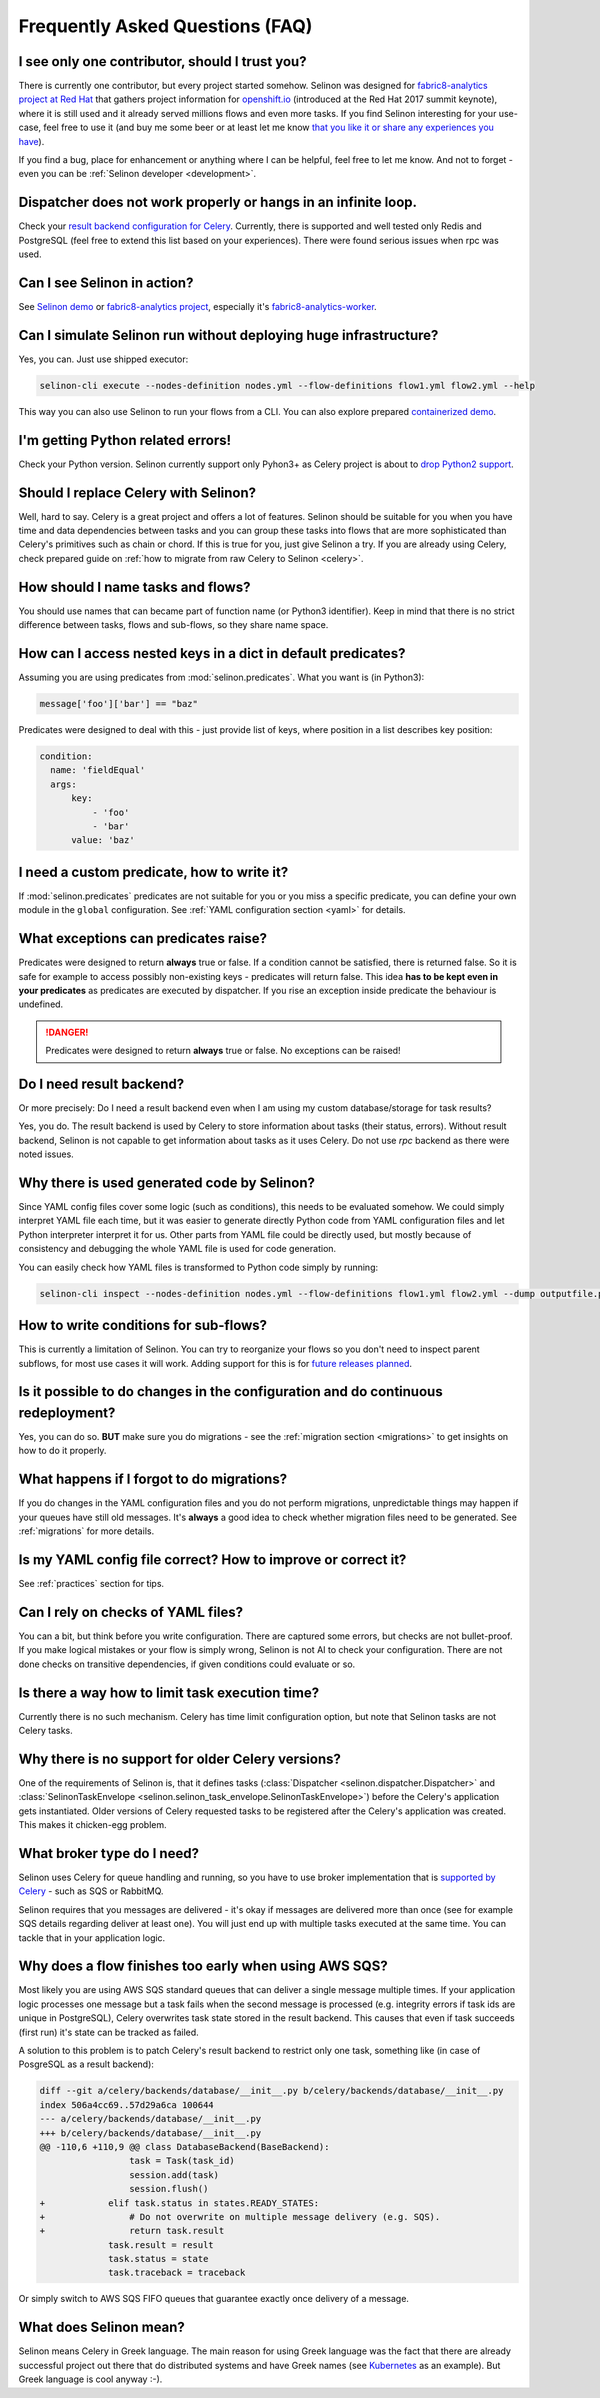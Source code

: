 .. _faq:

Frequently Asked Questions (FAQ)
--------------------------------

I see only one contributor, should I trust you?
***********************************************

There is currently one contributor, but every project started somehow. Selinon was designed for `fabric8-analytics project at Red Hat <https://github.com/fabric8-analytics>`_ that gathers project information for `openshift.io <https://openshift.io>`_ (introduced at the Red Hat 2017 summit keynote), where it is still used and it already served millions flows and even more tasks. If you find Selinon interesting for your use-case, feel free to use it (and buy me some beer or at least let me know `that you like it or share any experiences you have <https://saythanks.io/to/fridex>`_).

If you find a bug, place for enhancement or anything where I can be helpful, feel free to let me know. And not to forget - even you can be :ref:`Selinon developer <development>`.

Dispatcher does not work properly or hangs in an infinite loop.
***************************************************************

Check your `result backend configuration for Celery <http://docs.celeryproject.org/en/latest/userguide/configuration.html#task-result-backend-settings>`_. Currently, there is supported and well tested only Redis and PostgreSQL (feel free to extend this list based on your experiences). There were found serious issues when rpc was used.

Can I see Selinon in action?
****************************

See `Selinon demo <https://github.com/selinon/demo-deployment>`_ or `fabric8-analytics project <https://github.com/fabric8-analytics>`_, especially it's `fabric8-analytics-worker <https://github.com/fabric8-analytics/fabric8-analytics-worker>`_.

Can I simulate Selinon run without deploying huge infrastructure?
*****************************************************************

Yes, you can. Just use shipped executor:

.. code-block:: console

  selinon-cli execute --nodes-definition nodes.yml --flow-definitions flow1.yml flow2.yml --help

This way you can also use Selinon to run your flows from a CLI. You can also explore prepared `containerized demo <http://github.com/selinon/demo-deployment>`_.

I'm getting Python related errors!
**********************************

Check your Python version. Selinon currently support only Pyhon3+ as Celery project is about to `drop Python2 support <http://docs.celeryproject.org/en/master/whatsnew-4.0.html#last-major-version-to-support-python-2>`_.

Should I replace Celery with Selinon?
*************************************

Well, hard to say. Celery is a great project and offers a lot of features. Selinon should be suitable for you when you have time and data dependencies between tasks and you can group these tasks into flows that are more sophisticated than Celery's primitives such as chain or chord. If this is true for you, just give Selinon a try. If you are already using Celery, check prepared guide on :ref:`how to migrate from raw Celery to Selinon <celery>`.

How should I name tasks and flows?
**********************************

You should use names that can became part of function name (or Python3 identifier). Keep in mind that there is no strict difference between tasks, flows and sub-flows, so they share name space.

How can I access nested keys in a dict in default predicates?
*************************************************************

Assuming you are using predicates from :mod:`selinon.predicates`. What you want is (in Python3):

.. code-block:: python

  message['foo']['bar'] == "baz"

Predicates were designed to deal with this - just provide list of keys, where position in a list describes key position:

.. code-block:: yaml

  condition:
    name: 'fieldEqual'
    args:
        key:
            - 'foo'
            - 'bar'
        value: 'baz'

I need a custom predicate, how to write it?
*******************************************

If :mod:`selinon.predicates` predicates are not suitable for you or you miss a specific predicate, you can define your own module in the ``global`` configuration. See :ref:`YAML configuration section <yaml>` for details.

What exceptions can predicates raise?
*************************************

Predicates were designed to return **always** true or false. If a condition cannot be satisfied, there is returned false. So it is safe for example to access possibly non-existing keys - predicates will return false. This idea **has to be kept even in your predicates** as predicates are executed by dispatcher. If you rise an exception inside predicate the behaviour is undefined.

.. danger::

  Predicates were designed to return **always** true or false. No exceptions can be raised!

Do I need result backend?
*************************

Or more precisely: Do I need a result backend even when I am using my custom database/storage for task results?

Yes, you do. The result backend is used by Celery to store information about tasks (their status, errors). Without result backend, Selinon is not capable to get information about tasks as it uses Celery. Do not use `rpc` backend as there were noted issues.

Why there is used generated code by Selinon?
********************************************

Since YAML config files cover some logic (such as conditions), this needs to be evaluated somehow. We could simply interpret YAML file each time, but it was easier to generate directly Python code from YAML configuration files and let Python interpreter interpret it for us. Other parts from YAML file could be directly used, but mostly because of consistency and debugging the whole YAML file is used for code generation.

You can easily check how YAML files is transformed to Python code simply by running:

.. code-block:: console

  selinon-cli inspect --nodes-definition nodes.yml --flow-definitions flow1.yml flow2.yml --dump outputfile.py

How to write conditions for sub-flows?
**************************************

This is currently a limitation of Selinon. You can try to reorganize your flows so you don't need to inspect parent subflows, for most use cases it will work. Adding support for this is for `future releases planned <https://github.com/selinon/selinon/issues/16>`_.

Is it possible to do changes in the configuration and do continuous redeployment?
*********************************************************************************

Yes, you can do so. **BUT** make sure you do migrations - see the :ref:`migration section <migrations>` to get insights on how to do it properly.

What happens if I forgot to do migrations?
******************************************

If you do changes in the YAML configuration files and you do not perform migrations, unpredictable things may happen if your queues have still old messages. It's **always** a good idea to check whether migration files need to be generated. See :ref:`migrations` for more details.

Is my YAML config file correct? How to improve or correct it?
*************************************************************

See :ref:`practices` section for tips.

Can I rely on checks of YAML files?
***********************************

You can a bit, but think before you write configuration. There are captured some errors, but checks are not bullet-proof. If you make logical mistakes or your flow is simply wrong, Selinon is not AI to check your configuration. There are not done checks on transitive dependencies, if given conditions could evaluate or so.

Is there a way how to limit task execution time?
************************************************

Currently there is no such mechanism. Celery has time limit configuration option, but note that Selinon tasks are not Celery tasks.

Why there is no support for older Celery versions?
**************************************************

One of the requirements of Selinon is, that it defines tasks (:class:`Dispatcher <selinon.dispatcher.Dispatcher>` and :class:`SelinonTaskEnvelope <selinon.selinon_task_envelope.SelinonTaskEnvelope>`) before the Celery's application gets instantiated. Older versions of Celery requested tasks to be registered after the Celery's application was created. This makes it chicken-egg problem.

What broker type do I need?
***************************

Selinon uses Celery for queue handling and running, so you have to use broker implementation that is `supported by Celery <http://docs.celeryproject.org/en/latest/getting-started/brokers/>`_ - such as SQS or RabbitMQ.

Selinon requires that you messages are delivered - it's okay if messages are delivered more than once (see for example SQS details regarding deliver at least one). You will just end up with multiple tasks executed at the same time. You can tackle that in your application logic.

Why does a flow finishes too early when using AWS SQS?
******************************************************

Most likely you are using AWS SQS standard queues that can deliver a single message multiple times. If your application logic processes one message but a task fails when the second message is processed (e.g. integrity errors if task ids are unique in PostgreSQL), Celery overwrites task state stored in the result backend. This causes that even if task succeeds (first run) it's state can be tracked as failed.

A solution to this problem is to patch Celery's result backend to restrict only one task, something like (in case of PosgreSQL as a result backend):

.. code-block:: diff

    diff --git a/celery/backends/database/__init__.py b/celery/backends/database/__init__.py
    index 506a4cc69..57d29a6ca 100644
    --- a/celery/backends/database/__init__.py
    +++ b/celery/backends/database/__init__.py
    @@ -110,6 +110,9 @@ class DatabaseBackend(BaseBackend):
                     task = Task(task_id)
                     session.add(task)
                     session.flush()
    +            elif task.status in states.READY_STATES:
    +                # Do not overwrite on multiple message delivery (e.g. SQS).
    +                return task.result
                 task.result = result
                 task.status = state
                 task.traceback = traceback

Or simply switch to AWS SQS FIFO queues that guarantee exactly once delivery of a message.

What does Selinon mean?
***********************

Selinon means Celery in Greek language. The main reason for using Greek language was the fact that there are already successful project out there that do distributed systems and have Greek names (see `Kubernetes <https://kubernetes.io>`_ as an example). But Greek language is cool anyway :-).
